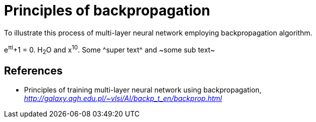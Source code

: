 Principles of backpropagation
=============================

To illustrate this process of multi-layer neural network employing backpropagation algorithm.


e^&#960;i^+1 = 0. H~2~O and x^10^. Some ^super text^ and ~some sub text~

References
----------

- Principles of training multi-layer neural network using backpropagation, _http://galaxy.agh.edu.pl/~vlsi/AI/backp_t_en/backprop.html_
